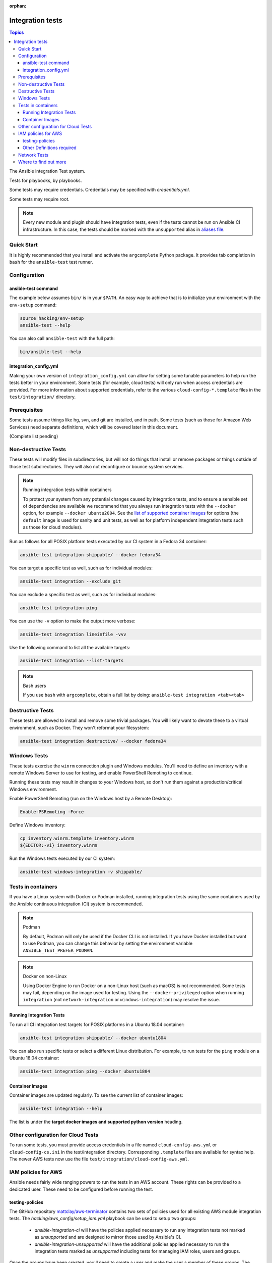 :orphan:

.. _testing_integration:

*****************
Integration tests
*****************

.. contents:: Topics

The Ansible integration Test system.

Tests for playbooks, by playbooks.

Some tests may require credentials.  Credentials may be specified with `credentials.yml`.

Some tests may require root.

.. note::
  Every new module and plugin should have integration tests, even if the tests cannot be run on Ansible CI infrastructure.
  In this case, the tests should be marked with the ``unsupported`` alias in `aliases file <https://docs.ansible.com/ansible/latest/dev_guide/testing/sanity/integration-aliases.html>`_.

Quick Start
===========

It is highly recommended that you install and activate the ``argcomplete`` Python package.
It provides tab completion in ``bash`` for the ``ansible-test`` test runner.

Configuration
=============

ansible-test command
--------------------

The example below assumes ``bin/`` is in your ``$PATH``. An easy way to achieve that
is to initialize your environment with the ``env-setup`` command:

.. code-block:: shell-session

    source hacking/env-setup
    ansible-test --help

You can also call ``ansible-test`` with the full path:

.. code-block:: shell-session

    bin/ansible-test --help

integration_config.yml
----------------------

Making your own version of ``integration_config.yml`` can allow for setting some
tunable parameters to help run the tests better in your environment.  Some
tests (for example, cloud tests) will only run when access credentials are provided.  For more
information about supported credentials, refer to the various ``cloud-config-*.template``
files in the ``test/integration/`` directory.

Prerequisites
=============

Some tests assume things like hg, svn, and git are installed, and in path.  Some tests
(such as those for Amazon Web Services) need separate definitions, which will be covered
later in this document.

(Complete list pending)

Non-destructive Tests
=====================

These tests will modify files in subdirectories, but will not do things that install or remove packages or things
outside of those test subdirectories.  They will also not reconfigure or bounce system services.

.. note:: Running integration tests within containers

   To protect your system from any potential changes caused by integration tests, and to ensure a sensible set of dependencies are available we recommend that you always run integration tests with the ``--docker`` option, for example ``--docker ubuntu2004``. See the `list of supported container images <https://github.com/ansible/ansible/blob/devel/test/lib/ansible_test/_data/completion/docker.txt>`_ for options (the ``default`` image is used for sanity and unit tests, as well as for platform independent integration tests such as those for cloud modules).

Run as follows for all POSIX platform tests executed by our CI system in a Fedora 34 container:

.. code-block:: shell-session

    ansible-test integration shippable/ --docker fedora34

You can target a specific test as well, such as for individual modules:

.. code-block:: shell-session

    ansible-test integration --exclude git

You can exclude a specific test as well, such as for individual modules:

.. code-block:: shell-session

    ansible-test integration ping

You can use the ``-v`` option to make the output more verbose:

.. code-block:: shell-session

    ansible-test integration lineinfile -vvv

Use the following command to list all the available targets:

.. code-block:: shell-session

    ansible-test integration --list-targets

.. note:: Bash users

   If you use ``bash`` with ``argcomplete``, obtain a full list by doing: ``ansible-test integration <tab><tab>``

Destructive Tests
=================

These tests are allowed to install and remove some trivial packages.  You will likely want to devote these
to a virtual environment, such as Docker.  They won't reformat your filesystem:

.. code-block:: shell-session

    ansible-test integration destructive/ --docker fedora34

Windows Tests
=============

These tests exercise the ``winrm`` connection plugin and Windows modules.  You'll
need to define an inventory with a remote Windows Server to use for testing,
and enable PowerShell Remoting to continue.

Running these tests may result in changes to your Windows host, so don't run
them against a production/critical Windows environment.

Enable PowerShell Remoting (run on the Windows host by a Remote Desktop):

.. code-block:: shell-session

    Enable-PSRemoting -Force

Define Windows inventory:

.. code-block:: shell-session

    cp inventory.winrm.template inventory.winrm
    ${EDITOR:-vi} inventory.winrm

Run the Windows tests executed by our CI system:

.. code-block:: shell-session

    ansible-test windows-integration -v shippable/

Tests in containers
===================

If you have a Linux system with Docker or Podman installed, running integration tests using the same containers used by
the Ansible continuous integration (CI) system is recommended.

.. note:: Podman

   By default, Podman will only be used if the Docker CLI is not installed. If you have Docker installed but want to use
   Podman, you can change this behavior by setting the environment variable ``ANSIBLE_TEST_PREFER_PODMAN``.

.. note:: Docker on non-Linux

   Using Docker Engine to run Docker on a non-Linux host (such as macOS) is not recommended.
   Some tests may fail, depending on the image used for testing.
   Using the ``--docker-privileged`` option when running ``integration`` (not ``network-integration`` or ``windows-integration``) may resolve the issue.

Running Integration Tests
-------------------------

To run all CI integration test targets for POSIX platforms in a Ubuntu 18.04 container:

.. code-block:: shell-session

    ansible-test integration shippable/ --docker ubuntu1804

You can also run specific tests or select a different Linux distribution.
For example, to run tests for the ``ping`` module on a Ubuntu 18.04 container:

.. code-block:: shell-session

    ansible-test integration ping --docker ubuntu1804

.. _test_container_images:

Container Images
----------------

Container images are updated regularly. To see the current list of container images:

.. code-block:: bash

  ansible-test integration --help

The list is under the **target docker images and supported python version** heading.

Other configuration for Cloud Tests
===================================

To run some tests, you must provide access credentials in a file named
``cloud-config-aws.yml`` or ``cloud-config-cs.ini`` in the test/integration
directory. Corresponding ``.template`` files are available for syntax help. The newer AWS
tests now use the file ``test/integration/cloud-config-aws.yml``.

IAM policies for AWS
====================

Ansible needs fairly wide ranging powers to run the tests in an AWS account. These rights can be provided to a dedicated user. These need to be configured before running the test.

testing-policies
----------------

The GitHub repository `mattclay/aws-terminator <https://github.com/mattclay/aws-terminator/>`_
contains two sets of policies used for all existing AWS module integration tests.
The `hacking/aws_config/setup_iam.yml` playbook can be used to setup two groups:

  - `ansible-integration-ci` will have the policies applied necessary to run any
    integration tests not marked as `unsupported` and are designed to mirror those
    used by Ansible's CI.
  - `ansible-integration-unsupported` will have the additional policies applied
    necessary to run the integration tests marked as `unsupported` including tests
    for managing IAM roles, users and groups.

Once the groups have been created, you'll need to create a user and make the user a member of these
groups. The policies are designed to minimize the rights of that user.  Please note that while this policy does limit
the user to one region, this does not fully restrict the user (primarily due to the limitations of the Amazon ARN
notation). The user will still have wide privileges for viewing account definitions, and will also be able to manage
some resources that are not related to testing (for example, AWS lambdas with different names).  Tests should not
be run in a primary production account in any case.

Other Definitions required
--------------------------

Apart from installing the policy and giving it to the user identity running the tests, a
lambda role `ansible_integration_tests` has to be created which has lambda basic execution
privileges.


Network Tests
=============

For guidance on writing network test see :ref:`testing_resource_modules`.


Where to find out more
======================

If you'd like to know more about the plans for improving testing Ansible, join the `Testing Working Group <https://github.com/ansible/community/blob/main/meetings/README.md>`_.
